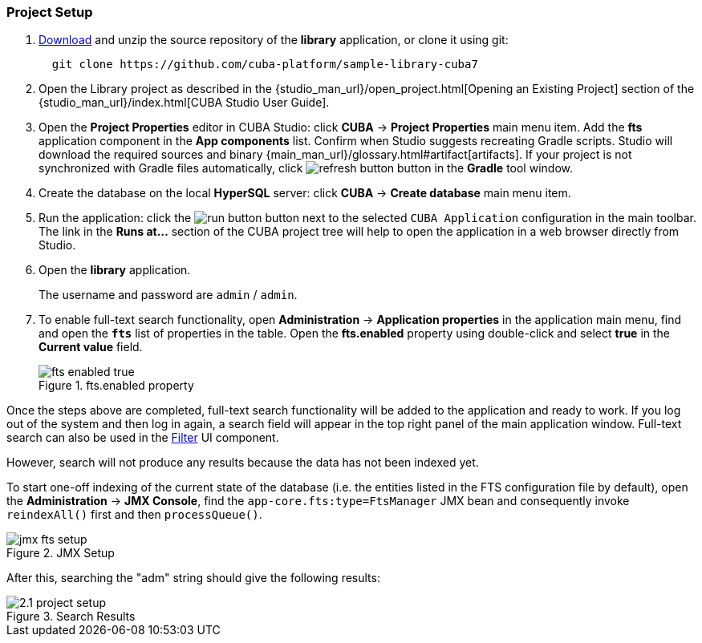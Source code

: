:sourcesdir: ../../../source

[[qs_project_setup]]
=== Project Setup

. https://github.com/cuba-platform/sample-library-cuba7/archive/master.zip[Download] and unzip the source repository of the *library* application, or clone it using git:
+
----
  git clone https://github.com/cuba-platform/sample-library-cuba7
----
. Open the Library project as described in the {studio_man_url}/open_project.html[Opening an Existing Project] section of the {studio_man_url}/index.html[CUBA Studio User Guide].

. Open the *Project Properties* editor in CUBA Studio: click *CUBA* -> *Project Properties* main menu item. Add the *fts* application component in the *App components* list. Confirm when Studio suggests recreating Gradle scripts. Studio will download the required sources and binary {main_man_url}/glossary.html#artifact[artifacts]. If your project is not synchronized with Gradle files automatically, click image:refresh_button.png[] button in the *Gradle* tool window.

. Create the database on the local *HyperSQL* server: click *CUBA* -> *Create database* main menu item.

. Run the application: click the image:run_button.png[] button next to the selected `CUBA Application` configuration in the main toolbar. The link in the *Runs at...* section of the CUBA project tree will help to open the application in a web browser directly from Studio.

. Open the *library* application.
+
The username and password are `admin` / `admin`.
+

. To enable full-text search functionality, open *Administration* -> *Application properties* in the application main menu, find and open the *`fts`* list of properties in the table. Open the *fts.enabled* property using double-click and select *true* in the *Current value* field.
+
.fts.enabled property
image::fts_enabled_true.png[align="center"]

Once the steps above are completed, full-text search functionality will be added to the application and ready to work. If you log out of the system and then log in again, a search field will appear in the top right panel of the main application window. Full-text search can also be used in the link:{main_man_url}/gui_Filter.html#gui_Filter_fts[Filter] UI component.

However, search will not produce any results because the data has not been indexed yet.

To start one-off indexing of the current state of the database (i.e. the entities listed in the FTS configuration file by default), open the *Administration* -> *JMX Console*, find the `app-core.fts:type=FtsManager` JMX bean and consequently invoke `reindexAll()` first and then `processQueue()`.

.JMX Setup
image::jmx_fts_setup.png[align="center"]

After this, searching the "adm" string should give the following results:

.Search Results
image::2.1_project_setup.png[align="center"]

